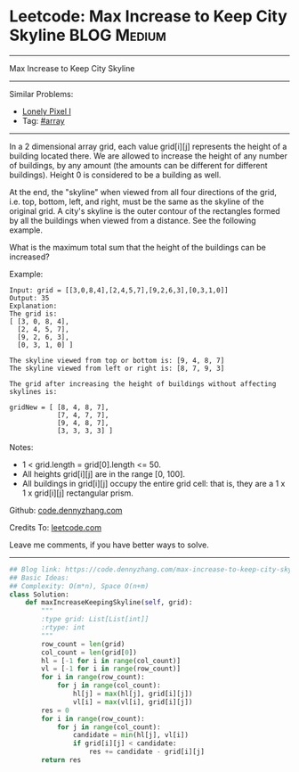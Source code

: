 * Leetcode: Max Increase to Keep City Skyline                   :BLOG:Medium:
#+STARTUP: showeverything
#+OPTIONS: toc:nil \n:t ^:nil creator:nil d:nil
:PROPERTIES:
:type:     array
:END:
---------------------------------------------------------------------
Max Increase to Keep City Skyline
---------------------------------------------------------------------
#+BEGIN_HTML
<a href="https://github.com/dennyzhang/code.dennyzhang.com/tree/master/problems/max-increase-to-keep-city-skyline"><img align="right" width="200" height="183" src="https://www.dennyzhang.com/wp-content/uploads/denny/watermark/github.png" /></a>
#+END_HTML
Similar Problems:
- [[https://code.dennyzhang.com/lonely-pixel-i][Lonely Pixel I]]
- Tag: [[https://code.dennyzhang.com/tag/array][#array]]
---------------------------------------------------------------------
In a 2 dimensional array grid, each value grid[i][j] represents the height of a building located there. We are allowed to increase the height of any number of buildings, by any amount (the amounts can be different for different buildings). Height 0 is considered to be a building as well. 

At the end, the "skyline" when viewed from all four directions of the grid, i.e. top, bottom, left, and right, must be the same as the skyline of the original grid. A city's skyline is the outer contour of the rectangles formed by all the buildings when viewed from a distance. See the following example.

What is the maximum total sum that the height of the buildings can be increased?

Example:
#+BEGIN_EXAMPLE
Input: grid = [[3,0,8,4],[2,4,5,7],[9,2,6,3],[0,3,1,0]]
Output: 35
Explanation: 
The grid is:
[ [3, 0, 8, 4], 
  [2, 4, 5, 7],
  [9, 2, 6, 3],
  [0, 3, 1, 0] ]

The skyline viewed from top or bottom is: [9, 4, 8, 7]
The skyline viewed from left or right is: [8, 7, 9, 3]

The grid after increasing the height of buildings without affecting skylines is:

gridNew = [ [8, 4, 8, 7],
            [7, 4, 7, 7],
            [9, 4, 8, 7],
            [3, 3, 3, 3] ]
#+END_EXAMPLE

Notes:

- 1 < grid.length = grid[0].length <= 50.
- All heights grid[i][j] are in the range [0, 100].
- All buildings in grid[i][j] occupy the entire grid cell: that is, they are a 1 x 1 x grid[i][j] rectangular prism.

Github: [[https://github.com/dennyzhang/code.dennyzhang.com/tree/master/problems/max-increase-to-keep-city-skyline][code.dennyzhang.com]]

Credits To: [[https://leetcode.com/problems/max-increase-to-keep-city-skyline/description/][leetcode.com]]

Leave me comments, if you have better ways to solve.
---------------------------------------------------------------------

#+BEGIN_SRC python
## Blog link: https://code.dennyzhang.com/max-increase-to-keep-city-skyline
## Basic Ideas:
## Complexity: O(m*n), Space O(n+m)
class Solution:
    def maxIncreaseKeepingSkyline(self, grid):
        """
        :type grid: List[List[int]]
        :rtype: int
        """
        row_count = len(grid)
        col_count = len(grid[0])
        hl = [-1 for i in range(col_count)]
        vl = [-1 for i in range(row_count)]
        for i in range(row_count):
            for j in range(col_count):
                hl[j] = max(hl[j], grid[i][j])
                vl[i] = max(vl[i], grid[i][j])
        res = 0
        for i in range(row_count):
            for j in range(col_count):
                candidate = min(hl[j], vl[i])
                if grid[i][j] < candidate:
                    res += candidate - grid[i][j]
        return res
#+END_SRC

#+BEGIN_HTML
<div style="overflow: hidden;">
<div style="float: left; padding: 5px"> <a href="https://www.linkedin.com/in/dennyzhang001"><img src="https://www.dennyzhang.com/wp-content/uploads/sns/linkedin.png" alt="linkedin" /></a></div>
<div style="float: left; padding: 5px"><a href="https://github.com/dennyzhang"><img src="https://www.dennyzhang.com/wp-content/uploads/sns/github.png" alt="github" /></a></div>
<div style="float: left; padding: 5px"><a href="https://www.dennyzhang.com/slack" target="_blank" rel="nofollow"><img src="https://www.dennyzhang.com/wp-content/uploads/sns/slack.png" alt="slack"/></a></div>
</div>
#+END_HTML
